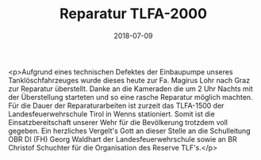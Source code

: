 #+TITLE: Reparatur TLFA-2000
#+DATE: 2018-07-09
#+FACEBOOK_URL: https://facebook.com/ffwenns/posts/2112456175496163

<p>Aufgrund eines technischen Defektes der Einbaupumpe unseres Tanklöschfahrzeuges wurde dieses heute zur Fa. Magirus Lohr nach Graz zur Reparatur überstellt.
Danke an die Kameraden die um 2 Uhr Nachts mit der Überstellung starteten und so eine rasche Reparatur möglich machten.
Für die Dauer der Reparaturarbeiten ist zurzeit das TLFA-1500 der Landesfeuerwehrschule Tirol in Wenns stationiert.
Somit ist die Einsatzbereitschaft unserer Wehr für die Bevölkerung trotzdem voll gegeben. 
Ein herzliches Vergelt's Gott an dieser Stelle an die Schulleitung OBR DI (FH) Georg Waldhart der Landesfeuerwehrschule sowie an BR Christof Schuchter für die Organisation des Reserve TLF's.</p>
